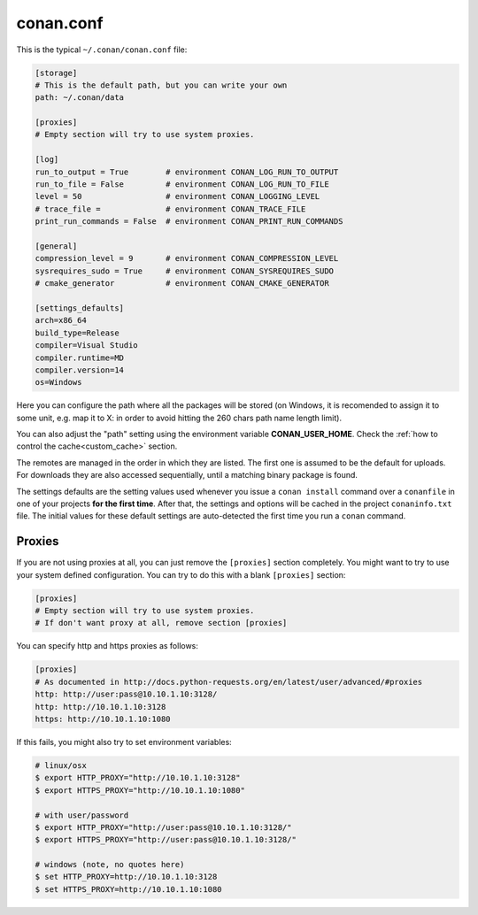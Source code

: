 .. _conan_conf:

conan.conf
==========

This is the typical ``~/.conan/conan.conf`` file:

.. code-block:: text

    [storage]
    # This is the default path, but you can write your own
    path: ~/.conan/data

    [proxies]
    # Empty section will try to use system proxies.

    [log]
    run_to_output = True        # environment CONAN_LOG_RUN_TO_OUTPUT
    run_to_file = False         # environment CONAN_LOG_RUN_TO_FILE
    level = 50                  # environment CONAN_LOGGING_LEVEL
    # trace_file =              # environment CONAN_TRACE_FILE
    print_run_commands = False  # environment CONAN_PRINT_RUN_COMMANDS

    [general]
    compression_level = 9       # environment CONAN_COMPRESSION_LEVEL
    sysrequires_sudo = True     # environment CONAN_SYSREQUIRES_SUDO
    # cmake_generator           # environment CONAN_CMAKE_GENERATOR

    [settings_defaults]
    arch=x86_64
    build_type=Release
    compiler=Visual Studio
    compiler.runtime=MD
    compiler.version=14
    os=Windows

Here you can configure the path where all the packages will be stored (on Windows, it is recomended to assign it to
some unit, e.g. map it to X: in order to avoid hitting the 260 chars path name length limit).

You can also adjust the "path" setting using the environment variable **CONAN_USER_HOME**. 
Check the :ref:`how to control the cache<custom_cache>` section.

The remotes are managed in the order in which they are listed. The first one is assumed to be the default
for uploads. For downloads they are also accessed sequentially, until a matching binary package is found.

The settings defaults are the setting values used whenever you issue a ``conan install`` command over a
``conanfile`` in one of your projects **for the first time**. After that, the settings and options will
be cached in the project ``conaninfo.txt`` file. The initial values for these default settings are
auto-detected the first time you run a ``conan`` command.


.. _proxys:

Proxies
++++++++++
If you are not using proxies at all, you can just remove the ``[proxies]`` section
completely. You might want to try to use your system defined configuration. You can try to
do this with a blank ``[proxies]`` section:

.. code-block:: text

    [proxies]
    # Empty section will try to use system proxies.
    # If don't want proxy at all, remove section [proxies]
    
You can specify http and https proxies as follows:

.. code-block:: text

    [proxies]
    # As documented in http://docs.python-requests.org/en/latest/user/advanced/#proxies
    http: http://user:pass@10.10.1.10:3128/
    http: http://10.10.1.10:3128
    https: http://10.10.1.10:1080


If this fails, you might also try to set environment variables:

.. code-block:: bash

   # linux/osx
   $ export HTTP_PROXY="http://10.10.1.10:3128"
   $ export HTTPS_PROXY="http://10.10.1.10:1080"

   # with user/password
   $ export HTTP_PROXY="http://user:pass@10.10.1.10:3128/"
   $ export HTTPS_PROXY="http://user:pass@10.10.1.10:3128/"

   # windows (note, no quotes here)
   $ set HTTP_PROXY=http://10.10.1.10:3128
   $ set HTTPS_PROXY=http://10.10.1.10:1080
